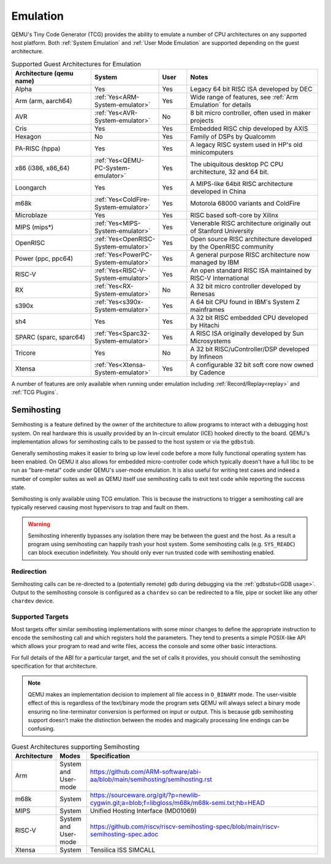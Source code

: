 Emulation
=========

QEMU's Tiny Code Generator (TCG) provides the ability to emulate a
number of CPU architectures on any supported host platform. Both
:ref:`System Emulation` and :ref:`User Mode Emulation` are supported
depending on the guest architecture.

.. list-table:: Supported Guest Architectures for Emulation
  :widths: 30 10 10 50
  :header-rows: 1

  * - Architecture (qemu name)
    - System
    - User
    - Notes
  * - Alpha
    - Yes
    - Yes
    - Legacy 64 bit RISC ISA developed by DEC
  * - Arm (arm, aarch64)
    - :ref:`Yes<ARM-System-emulator>`
    - Yes
    - Wide range of features, see :ref:`Arm Emulation` for details
  * - AVR
    - :ref:`Yes<AVR-System-emulator>`
    - No
    - 8 bit micro controller, often used in maker projects
  * - Cris
    - Yes
    - Yes
    - Embedded RISC chip developed by AXIS
  * - Hexagon
    - No
    - Yes
    - Family of DSPs by Qualcomm
  * - PA-RISC (hppa)
    - Yes
    - Yes
    - A legacy RISC system used in HP's old minicomputers
  * - x86 (i386, x86_64)
    - :ref:`Yes<QEMU-PC-System-emulator>`
    - Yes
    - The ubiquitous desktop PC CPU architecture, 32 and 64 bit.
  * - Loongarch
    - Yes
    - Yes
    - A MIPS-like 64bit RISC architecture developed in China
  * - m68k
    - :ref:`Yes<ColdFire-System-emulator>`
    - Yes
    - Motorola 68000 variants and ColdFire
  * - Microblaze
    - Yes
    - Yes
    - RISC based soft-core by Xilinx
  * - MIPS (mips*)
    - :ref:`Yes<MIPS-System-emulator>`
    - Yes
    - Venerable RISC architecture originally out of Stanford University
  * - OpenRISC
    - :ref:`Yes<OpenRISC-System-emulator>`
    - Yes
    - Open source RISC architecture developed by the OpenRISC community
  * - Power (ppc, ppc64)
    - :ref:`Yes<PowerPC-System-emulator>`
    - Yes
    - A general purpose RISC architecture now managed by IBM
  * - RISC-V
    - :ref:`Yes<RISC-V-System-emulator>`
    - Yes
    - An open standard RISC ISA maintained by RISC-V International
  * - RX
    - :ref:`Yes<RX-System-emulator>`
    - No
    - A 32 bit micro controller developed by Renesas
  * - s390x
    - :ref:`Yes<s390x-System-emulator>`
    - Yes
    - A 64 bit CPU found in IBM's System Z mainframes
  * - sh4
    - Yes
    - Yes
    - A 32 bit RISC embedded CPU developed by Hitachi
  * - SPARC (sparc, sparc64)
    - :ref:`Yes<Sparc32-System-emulator>`
    - Yes
    - A RISC ISA originally developed by Sun Microsystems
  * - Tricore
    - Yes
    - No
    - A 32 bit RISC/uController/DSP developed by Infineon
  * - Xtensa
    - :ref:`Yes<Xtensa-System-emulator>`
    - Yes
    - A configurable 32 bit soft core now owned by Cadence

A number of features are only available when running under
emulation including :ref:`Record/Replay<replay>` and :ref:`TCG Plugins`.

.. _Semihosting:

Semihosting
-----------

Semihosting is a feature defined by the owner of the architecture to
allow programs to interact with a debugging host system. On real
hardware this is usually provided by an In-circuit emulator (ICE)
hooked directly to the board. QEMU's implementation allows for
semihosting calls to be passed to the host system or via the
``gdbstub``.

Generally semihosting makes it easier to bring up low level code before a
more fully functional operating system has been enabled. On QEMU it
also allows for embedded micro-controller code which typically doesn't
have a full libc to be run as "bare-metal" code under QEMU's user-mode
emulation. It is also useful for writing test cases and indeed a
number of compiler suites as well as QEMU itself use semihosting calls
to exit test code while reporting the success state.

Semihosting is only available using TCG emulation. This is because the
instructions to trigger a semihosting call are typically reserved
causing most hypervisors to trap and fault on them.

.. warning::
   Semihosting inherently bypasses any isolation there may be between
   the guest and the host. As a result a program using semihosting can
   happily trash your host system. Some semihosting calls (e.g.
   ``SYS_READC``) can block execution indefinitely. You should only
   ever run trusted code with semihosting enabled.

Redirection
~~~~~~~~~~~

Semihosting calls can be re-directed to a (potentially remote) gdb
during debugging via the :ref:`gdbstub<GDB usage>`. Output to the
semihosting console is configured as a ``chardev`` so can be
redirected to a file, pipe or socket like any other ``chardev``
device.

Supported Targets
~~~~~~~~~~~~~~~~~

Most targets offer similar semihosting implementations with some
minor changes to define the appropriate instruction to encode the
semihosting call and which registers hold the parameters. They tend to
presents a simple POSIX-like API which allows your program to read and
write files, access the console and some other basic interactions.

For full details of the ABI for a particular target, and the set of
calls it provides, you should consult the semihosting specification
for that architecture.

.. note::
   QEMU makes an implementation decision to implement all file
   access in ``O_BINARY`` mode. The user-visible effect of this is
   regardless of the text/binary mode the program sets QEMU will
   always select a binary mode ensuring no line-terminator conversion
   is performed on input or output. This is because gdb semihosting
   support doesn't make the distinction between the modes and
   magically processing line endings can be confusing.

.. list-table:: Guest Architectures supporting Semihosting
  :widths: 10 10 80
  :header-rows: 1

  * - Architecture
    - Modes
    - Specification
  * - Arm
    - System and User-mode
    - https://github.com/ARM-software/abi-aa/blob/main/semihosting/semihosting.rst
  * - m68k
    - System
    - https://sourceware.org/git/?p=newlib-cygwin.git;a=blob;f=libgloss/m68k/m68k-semi.txt;hb=HEAD
  * - MIPS
    - System
    - Unified Hosting Interface (MD01069)
  * - RISC-V
    - System and User-mode
    - https://github.com/riscv/riscv-semihosting-spec/blob/main/riscv-semihosting-spec.adoc
  * - Xtensa
    - System
    - Tensilica ISS SIMCALL
